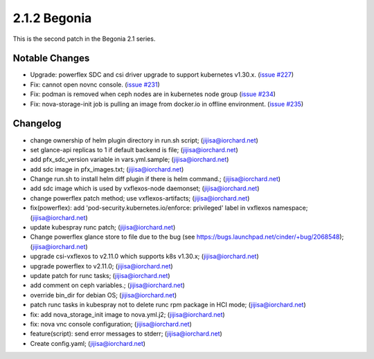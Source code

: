 2.1.2 Begonia
==============

This is the second patch in the Begonia 2.1 series.

Notable Changes
----------------

* Upgrade: powerflex SDC and csi driver upgrade
  to support kubernetes v1.30.x.
  (`issue #227 <https://github.com/iorchard/burrito/issues/227>`_)

* Fix: cannot open novnc console.
  (`issue #231 <https://github.com/iorchard/burrito/issues/231>`_)

* Fix: podman is removed when ceph nodes are in kubernetes node group
  (`issue #234 <https://github.com/iorchard/burrito/issues/234>`_)

* Fix: nova-storage-init job is pulling an image from docker.io 
  in offline environment. 
  (`issue #235 <https://github.com/iorchard/burrito/issues/235>`_)


Changelog
----------

* change ownership of helm plugin directory in run.sh script; (jijisa@iorchard.net)
* set glance-api replicas to 1 if default backend is file; (jijisa@iorchard.net)
* add pfx_sdc_version variable in vars.yml.sample; (jijisa@iorchard.net)
* add sdc image in pfx_images.txt; (jijisa@iorchard.net)
* Change run.sh to install helm diff plugin if there is helm command.; (jijisa@iorchard.net)
* add sdc image which is used by vxflexos-node daemonset; (jijisa@iorchard.net)
* change powerflex patch method; use vxflexos-artifacts; (jijisa@iorchard.net)
* fix(powerflex): add 'pod-security.kubernetes.io/enforce: privileged' label in vxflexos namespace; (jijisa@iorchard.net)
* update kubespray runc patch; (jijisa@iorchard.net)
* Change powerflex glance store to file due to the bug (see https://bugs.launchpad.net/cinder/+bug/2068548); (jijisa@iorchard.net)
* upgrade csi-vxflexos to v2.11.0 which supports k8s v1.30.x; (jijisa@iorchard.net)
* upgrade powerflex to v2.11.0; (jijisa@iorchard.net)
* update patch for runc tasks; (jijisa@iorchard.net)
* add comment on ceph variables.; (jijisa@iorchard.net)
* override bin_dir for debian OS; (jijisa@iorchard.net)
* patch runc tasks in kubespray not to delete runc rpm package in HCI mode; (jijisa@iorchard.net)
* fix: add nova_storage_init image to nova.yml.j2; (jijisa@iorchard.net)
* fix: nova vnc console configuration; (jijisa@iorchard.net)
* feature(script): send error messages to stderr; (jijisa@iorchard.net)
* Create config.yaml; (jijisa@iorchard.net)

